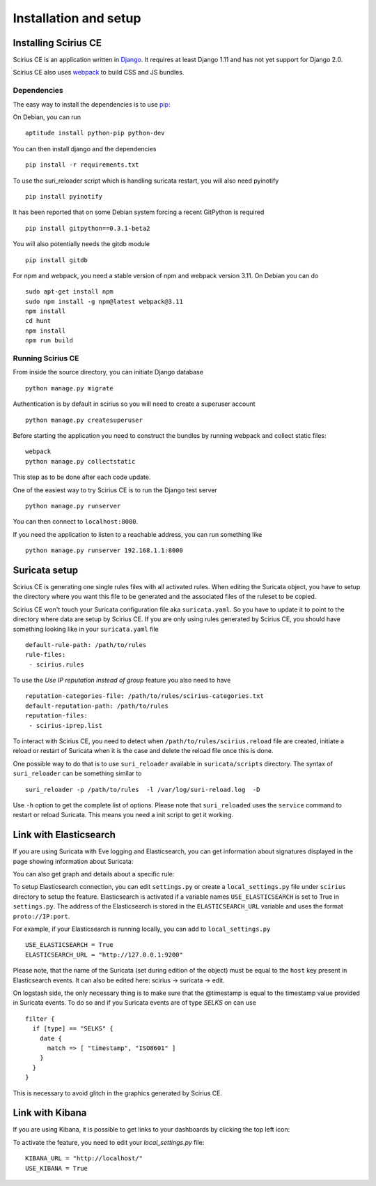 Installation and setup
======================

Installing Scirius CE
---------------------

Scirius CE is an application written in `Django <https://www.djangoproject.com/>`_. It requires
at least Django 1.11 and has not yet support for Django 2.0.

Scirius CE also uses `webpack <https://webpack.js.org/>`_ to build CSS and JS bundles.

Dependencies
~~~~~~~~~~~~

The easy way to install the dependencies is to use `pip <https://pypi.python.org/pypi/pip>`_:

On Debian, you can run ::

 aptitude install python-pip python-dev

You can then install django and the dependencies ::

 pip install -r requirements.txt

To use the suri_reloader script which is handling suricata restart, you will also need
pyinotify ::

 pip install pyinotify

It has been reported that on some Debian system forcing a recent GitPython is required ::

 pip install gitpython==0.3.1-beta2

You will also potentially needs the gitdb module ::

 pip install gitdb


For npm and webpack, you need a stable version of npm and webpack version 3.11. On Debian
you can do ::

 sudo apt-get install npm
 sudo npm install -g npm@latest webpack@3.11
 npm install
 cd hunt
 npm install
 npm run build

Running Scirius CE
~~~~~~~~~~~~~~~~~~

From inside the source directory, you can initiate Django database ::

 python manage.py migrate

Authentication is by default in scirius so you will need to create a superuser
account ::

 python manage.py createsuperuser

Before starting the application you need to construct the bundles by running webpack and collect static files::

 webpack
 python manage.py collectstatic

This step as to be done after each code update.

One of the easiest way to try Scirius CE is to run the Django test server ::

 python manage.py runserver

You can then connect to ``localhost:8000``.

If you need the application to listen to a reachable address, you can run
something like ::

 python manage.py runserver 192.168.1.1:8000

Suricata setup
--------------

Scirius CE is generating one single rules files with all activated rules. When editing
the Suricata object, you have to setup the directory where you want this file to be generated
and the associated files of the ruleset to be copied.

Scirius CE won't touch your Suricata configuration file aka ``suricata.yaml``. So you have
to update it to point to the directory where data are setup by Scirius CE. If you are
only using rules generated by Scirius CE, you should have something looking like in
your ``suricata.yaml`` file ::

 default-rule-path: /path/to/rules
 rule-files:
  - scirius.rules

To use the `Use IP reputation instead of group` feature you also need to have ::

 reputation-categories-file: /path/to/rules/scirius-categories.txt
 default-reputation-path: /path/to/rules
 reputation-files:
  - scirius-iprep.list

To interact with Scirius CE, you need to detect when ``/path/to/rules/scirius.reload`` file
are created, initiate a reload or restart of Suricata when it is the case and delete the
reload file once this is done.

One possible way to do that is to use ``suri_reloader`` available in ``suricata/scripts``
directory. The syntax of ``suri_reloader`` can be something similar to ::

 suri_reloader -p /path/to/rules  -l /var/log/suri-reload.log  -D

Use ``-h`` option to get the complete list of options. Please note that ``suri_reloaded``
uses the ``service`` command to restart or reload Suricata. This means you need a init
script to get it working.

Link with Elasticsearch
-----------------------

If you are using Suricata with Eve logging and Elasticsearch, you can get information
about signatures displayed in the page showing information about Suricata:

.. image:: images/suricata-display.png
    :alt: elasticsearch info in scirius
    :align: center

You can also get graph and details about a specific rule:

.. image:: images/rule-detail.png
    :alt: rule info in scirius
    :align: center

To setup Elasticsearch connection, you can edit ``settings.py`` or create a
``local_settings.py`` file under ``scirius`` directory to setup the feature.
Elasticsearch is activated if a variable names ``USE_ELASTICSEARCH`` is set
to True in ``settings.py``. The address of the Elasticsearch is stored in the
``ELASTICSEARCH_URL`` variable and uses the format ``proto://IP:port``.

For example, if your Elasticsearch is running locally, you can add
to ``local_settings.py`` ::

 USE_ELASTICSEARCH = True
 ELASTICSEARCH_URL = "http://127.0.0.1:9200"

Please note, that the name of the Suricata (set during edition of the object) must
be equal to the ``host`` key present in Elasticsearch events. It can also be edited here: scirius -> suricata -> edit.

On logstash side, the only necessary thing is to make sure that the @timestamp is equal
to the timestamp value provided in Suricata events. To do so and if you Suricata events
are of type `SELKS` on can use ::

 filter {
   if [type] == "SELKS" {
     date {
       match => [ "timestamp", "ISO8601" ]
     }
   }
 }

This is necessary to avoid glitch in the graphics generated by Scirius CE.

Link with Kibana
----------------

If you are using Kibana, it is possible to get links to your dashboards by clicking the
top left icon:

.. image:: images/kibana-link.png
    :alt: kibana dropdown menu
    :align: center

To activate the feature, you need to edit your `local_settings.py` file: ::

 KIBANA_URL = "http://localhost/"
 USE_KIBANA = True


